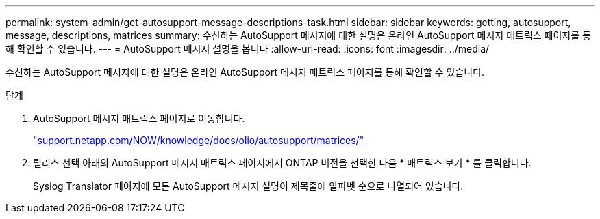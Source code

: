 ---
permalink: system-admin/get-autosupport-message-descriptions-task.html 
sidebar: sidebar 
keywords: getting, autosupport, message, descriptions, matrices 
summary: 수신하는 AutoSupport 메시지에 대한 설명은 온라인 AutoSupport 메시지 매트릭스 페이지를 통해 확인할 수 있습니다. 
---
= AutoSupport 메시지 설명을 봅니다
:allow-uri-read: 
:icons: font
:imagesdir: ../media/


[role="lead"]
수신하는 AutoSupport 메시지에 대한 설명은 온라인 AutoSupport 메시지 매트릭스 페이지를 통해 확인할 수 있습니다.

.단계
. AutoSupport 메시지 매트릭스 페이지로 이동합니다.
+
http://support.netapp.com/NOW/knowledge/docs/olio/autosupport/matrices/["support.netapp.com/NOW/knowledge/docs/olio/autosupport/matrices/"]

. 릴리스 선택 아래의 AutoSupport 메시지 매트릭스 페이지에서 ONTAP 버전을 선택한 다음 * 매트릭스 보기 * 를 클릭합니다.
+
Syslog Translator 페이지에 모든 AutoSupport 메시지 설명이 제목줄에 알파벳 순으로 나열되어 있습니다.


